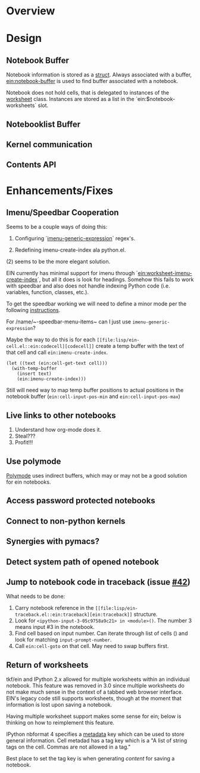 #+STARTUP: indent

* Overview
* Design
** Notebook Buffer

Notebook information is stored as a [[file:lisp/ein-notebook.el::ein:$notebook][struct]]. Always associated with a buffer,
[[file:lisp/ein-notebook.el::ein:notebook-buffer][ein:notebook-buffer]] is used to find buffer associated with a notebook.

Notebook does not hold cells, that is delegated to instances of the [[file:lisp/ein-worksheet.el::ein:worksheet][worksheet]]
class. Instances are stored as a list in the `ein:$notebook-worksheets` slot.

** Notebooklist Buffer
** Kernel communication
** Contents API
* Enhancements/Fixes
** Imenu/Speedbar Cooperation
Seems to be a couple ways of doing this:

 1. Configuring `[[http://emacswiki.org/emacs/ImenuMode#toc12][imenu-generic-expression]]` regex's.

 2. Redefining imenu-create-index ala python.el.

(2) seems to be the more elegant solution.

EIN currently has minimal support for imenu through
`[[file:lisp/ein-worksheet.el::ein:worksheet-imenu-create-index][ein:worksheet-imenu-create-index]]`, but all it does is look for
headings. Somehow this fails to work with speedbar and also does not handle
indexing Python code (i.e. variables, function, classes, etc.).

To get the speedbar working we will need to define a minor mode per the
following [[http://www.gnu.org/software/emacs/manual/html_node/speedbar/Minor-Display-Modes.html#Minor-Display-Modes][instructions]]. 

For /name/~-speedbar-menu-items~ can I just use ~imenu-generic-expression~?

Maybe the way to do this is for each ~[[file:lisp/ein-cell.el::ein:codecell][codecell]]~ create a temp buffer with the text
of that cell and call ~ein:imenu-create-index~.

#+BEGIN_SRC elisp
  (let ((text (ein:cell-get-text cell)))
    (with-temp-buffer
      (insert text)
      (ein:imenu-create-index)))
#+END_SRC

Still will need way to map temp buffer positions to actual positions in the
notebook buffer (~ein:cell-input-pos-min~ and ~ein:cell-input-pos-max~)

** Live links to other notebooks
    
 1. Understand how org-mode does it.
 2. Steal???
 3. Profit!!!

** Use polymode

[[https://github.com/vspinu/polymode][Polymode]] uses indirect buffers, which may or may not be a good solution for ein
notebooks.

** Access password protected notebooks
** Connect to non-python kernels
** Synergies with pymacs?
** Detect system path of opened notebook
** Jump to notebook code in traceback (issue [[https://github.com/millejoh/emacs-ipython-notebook/issues/42][#42]])

What needs to be done:

1. Carry notebook reference in the ~[[file:lisp/ein-traceback.el::ein:traceback][ein:traceback]]~ structure.
2. Look for ~<ipython-input-3-05c9758a9c21> in <module>()~. The number 3 means
   input #3 in the notebook.
3. Find cell based on input number. Can iterate through list of cells () and look for matching
   ~input-prompt-number~.
4. Call ~ein:cell-goto~ on that cell. May need to swap buffers first.

** Return of worksheets

tkf/ein and IPython 2.x allowed for multiple worksheets within an individual
notebook. This feature was removed in 3.0 since multiple worksheets do not make
much sense in the context of a tabbed web browser interface. EIN's legacy code
still supports worksheets, though at the moment that information is lost upon
saving a notebook.

Having multiple worksheet support makes some sense for ein; below is thinking on
how to reimplement this feature.

IPython nbformat 4 specifies a [[http://ipython.org/ipython-doc/3/notebook/nbformat.html#metadata][metadata]] key which can be used to store general
information. Cell metadad has a tag key which is a "A list of string tags on the
cell. Commas are not allowed in a tag."

Best place to set the tag key is when generating [[content]] for saving a notebook.

